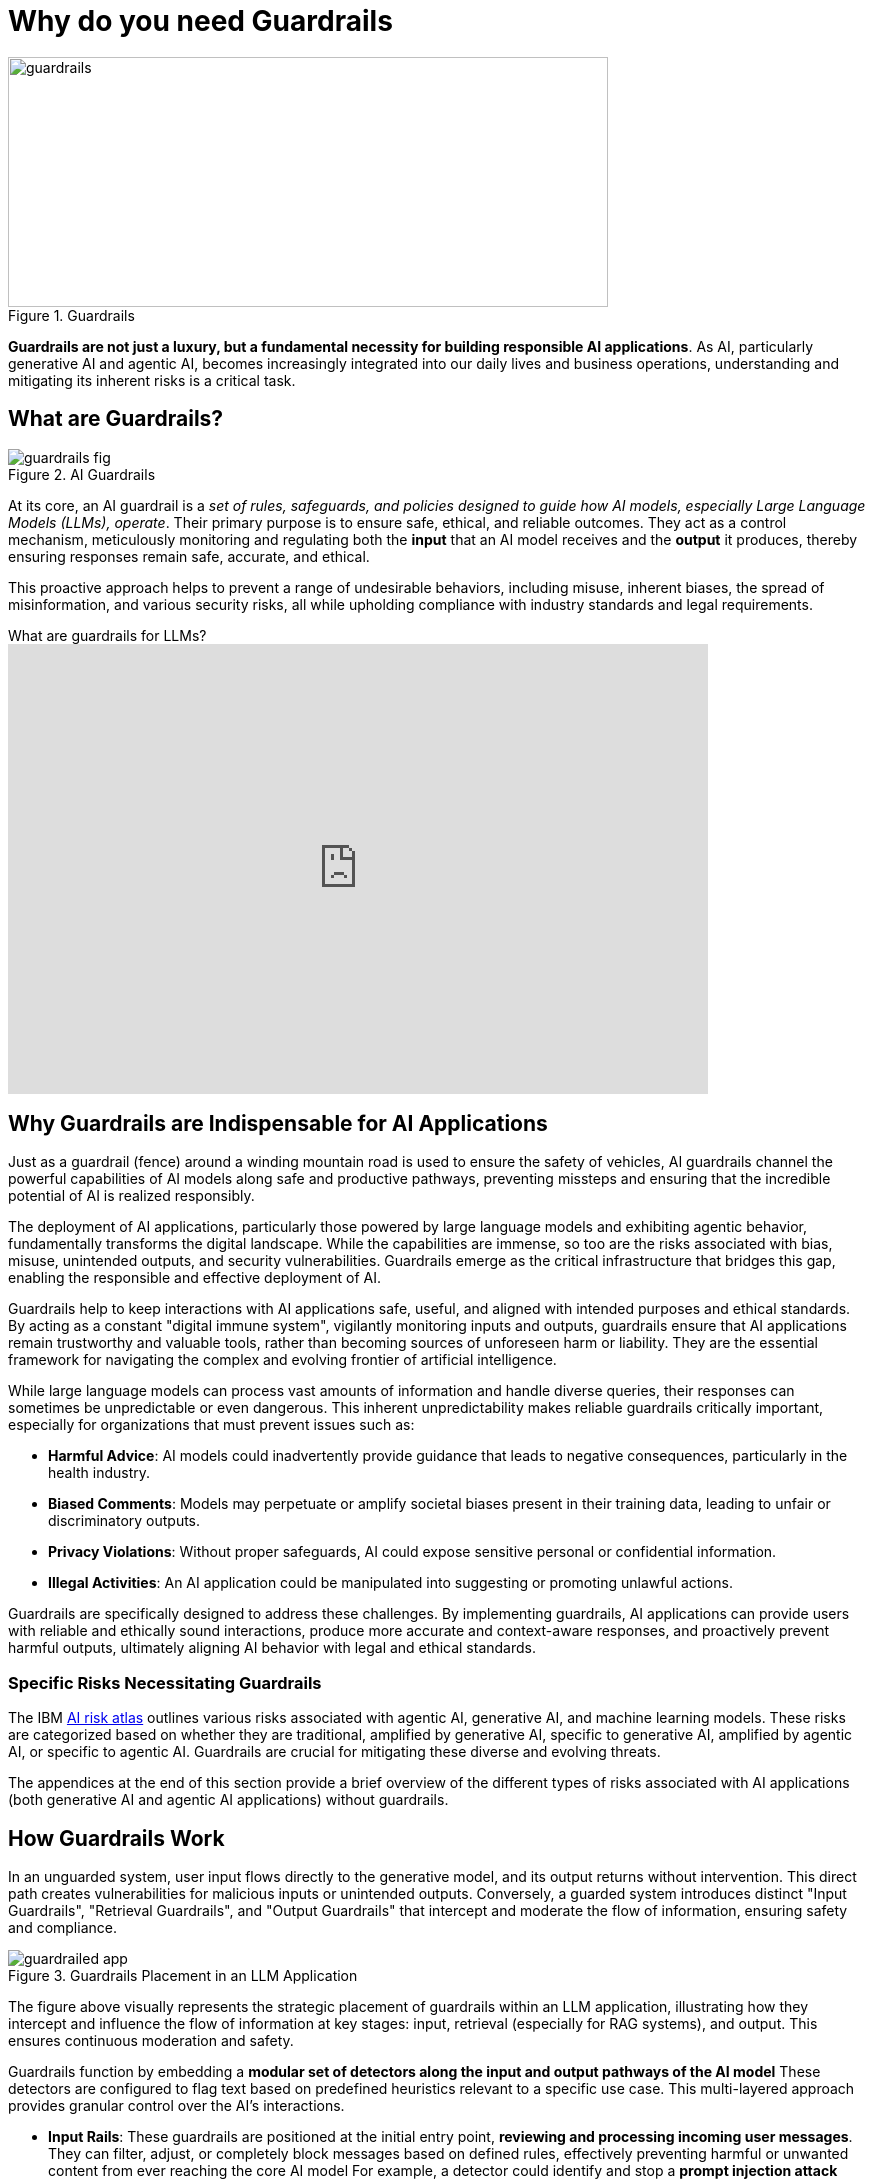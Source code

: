 # Why do you need Guardrails
:navtitle: Why Guardrails?

image::guardrails.png[title=Guardrails, width="600", height="250"]

**Guardrails are not just a luxury, but a fundamental necessity for building responsible AI applications**. As AI, particularly generative AI and agentic AI, becomes increasingly integrated into our daily lives and business operations, understanding and mitigating its inherent risks is a critical task.

== What are Guardrails?

image::guardrails-fig.png[title=AI Guardrails]

At its core, an AI guardrail is a __set of rules, safeguards, and policies designed to guide how AI models, especially Large Language Models (LLMs), operate__. Their primary purpose is to ensure safe, ethical, and reliable outcomes. They act as a control mechanism, meticulously monitoring and regulating both the **input** that an AI model receives and the **output** it produces, thereby ensuring responses remain safe, accurate, and ethical.

This proactive approach helps to prevent a range of undesirable behaviors, including misuse, inherent biases, the spread of misinformation, and various security risks, all while upholding compliance with industry standards and legal requirements.

video::FLOXGvqdwbM[youtube,title=What are guardrails for LLMs?,width=700,height=450]

== Why Guardrails are Indispensable for AI Applications

Just as a guardrail (fence) around a winding mountain road is used to ensure the safety of vehicles, AI guardrails channel the powerful capabilities of AI models along safe and productive pathways, preventing missteps and ensuring that the incredible potential of AI is realized responsibly.

The deployment of AI applications, particularly those powered by large language models and exhibiting agentic behavior, fundamentally transforms the digital landscape. While the capabilities are immense, so too are the risks associated with bias, misuse, unintended outputs, and security vulnerabilities. Guardrails emerge as the critical infrastructure that bridges this gap, enabling the responsible and effective deployment of AI.

Guardrails help to keep interactions with AI applications safe, useful, and aligned with intended purposes and ethical standards. By acting as a constant "digital immune system", vigilantly monitoring inputs and outputs, guardrails ensure that AI applications remain trustworthy and valuable tools, rather than becoming sources of unforeseen harm or liability. They are the essential framework for navigating the complex and evolving frontier of artificial intelligence.

While large language models can process vast amounts of information and handle diverse queries, their responses can sometimes be unpredictable or even dangerous. This inherent unpredictability makes reliable guardrails critically important, especially for organizations that must prevent issues such as:

* **Harmful Advice**: AI models could inadvertently provide guidance that leads to negative consequences, particularly in the health industry.
* **Biased Comments**: Models may perpetuate or amplify societal biases present in their training data, leading to unfair or discriminatory outputs.
* **Privacy Violations**: Without proper safeguards, AI could expose sensitive personal or confidential information.
* **Illegal Activities**: An AI application could be manipulated into suggesting or promoting unlawful actions.

Guardrails are specifically designed to address these challenges. By implementing guardrails, AI applications can provide users with reliable and ethically sound interactions, produce more accurate and context-aware responses, and proactively prevent harmful outputs, ultimately aligning AI behavior with legal and ethical standards.

=== Specific Risks Necessitating Guardrails

The IBM https://www.ibm.com/docs/en/watsonx/saas?topic=ai-risk-atlas[AI risk atlas^] outlines various risks associated with agentic AI, generative AI, and machine learning models. These risks are categorized based on whether they are traditional, amplified by generative AI, specific to generative AI, amplified by agentic AI, or specific to agentic AI. Guardrails are crucial for mitigating these diverse and evolving threats.

The appendices at the end of this section provide a brief overview of the different types of risks associated with AI applications (both generative AI and agentic AI applications) without guardrails.

== How Guardrails Work

In an unguarded system, user input flows directly to the generative model, and its output returns without intervention. This direct path creates vulnerabilities for malicious inputs or unintended outputs. Conversely, a guarded system introduces distinct "Input Guardrails", "Retrieval Guardrails", and "Output Guardrails" that intercept and moderate the flow of information, ensuring safety and compliance.

image::guardrailed-app.png[title=Guardrails Placement in an LLM Application]

The figure above visually represents the strategic placement of guardrails within an LLM application, illustrating how they intercept and influence the flow of information at key stages: input, retrieval (especially for RAG systems), and output. This ensures continuous moderation and safety.

Guardrails function by embedding a **modular set of detectors along the input and output pathways of the AI model** These detectors are configured to flag text based on predefined heuristics relevant to a specific use case. This multi-layered approach provides granular control over the AI's interactions.

* **Input Rails**: These guardrails are positioned at the initial entry point, *reviewing and processing incoming user messages*. They can filter, adjust, or completely block messages based on defined rules, effectively preventing harmful or unwanted content from ever reaching the core AI model For example, a detector could identify and stop a *prompt injection attack* before it influences the model's behavior
* **Retrieval Rails**: For AI applications that leverage external information sources, such as through Retrieval-Augmented Generation (RAG), retrieval rails ensure that **only safe and relevant data is retrieved and utilized** by the model. This helps to *ground* the model's responses in vetted information and prevent the inclusion of unreliable or toxic external content.
* **Output Rails**: Serving as the final checkpoint, these guardrails scrutinize the AI model's generated response *before it is delivered to the user*. They verify that the output adheres to ethical guidelines, complies with content policies, and meets user expectations. An example would be a detector flagging and preventing the display of *unacceptable language* or *hallucinated facts* in the model's output.

This comprehensive, layered strategy ensures that every message is thoroughly checked and refined throughout the interaction, fostering a safe and trustworthy conversation experience for users.

NOTE: While many detectors rely on small LLMs specifically tuned for Guardrails, you can also implement your own custom detectors and validators in code using the features provided by your programming language and libraries, like regular expressions and fuzzy searching.

== Additional Benefits of Guardrailing

While preventing harmful content and ensuring compliance are primary drivers, guardrails offer several other significant advantages:

* **Cost Savings**: Guardrail detectors can be substantially smaller and less resource-intensive (tens of millions of parameters) than the large generative models they protect (tens of billions of parameters). This allows organizations to *short-circuit irrelevant or off-topic queries* before they consume expensive computational resources on the main generative model, leading to considerable cost efficiencies.
* **Ensuring Appropriate Language**: Guardrails can enforce the use of language that is appropriate for the specific use case and brand. For instance, they can detect and prompt the model to rephrase overly formal language if the application is intended to be friendly and conversational
* **Authoritative Responses**: By integrating model evaluation, guardrails can ensure that the AI model only engages in discussions on subjects for which it has sufficient knowledge and authority. This prevents the model from generating unreliable information by limiting its scope to proven areas of expertise.

== Appendix

.AI Risks
****

AI agents are software entities that use AI techniques and possess the agency to act in their environment based on set goals, deciding and executing actions autonomously. Since recent agents are often built on large language models, generative AI risks are also applicable to them. The following are risks amplified by, or specific to, Agentic AI:

* **Fairness**:
** Discriminatory actions 
** Introduce data bias 

* **Privacy**:
** Sharing IP/PI/confidential information with the user 
** Sharing IP/PI/confidential information with tools

* **Value Alignment**:
** Over or under-reliance on AI agents 
** Misaligned actions 

* **Robustness** :
** Attack on AI agents’ external resources 
** Unauthorized use 
** Exploit trust mismatch 
** Function calling *hallucination* 

* **Computational Inefficiency**:
** Redundant actions 

* **Governance**:
** Incomplete AI agent evaluation 
** Mitigation and maintenance 
** Lack of AI agent transparency 
** Reproducibility 
** Accountability of AI agent actions 
** AI agent compliance 

* **Societal Impact**:
** Impact on human dignity 
** AI agents' impact on human agency
** AI agents' impact on jobs 
** AI agents' impact on the environment 

* **Explainability**:
** Unexplainable and untraceable actions

The following risks are broadly applicable to generative AI models, which form the foundation for many AI applications today.

* **Training Data Risks**:
** **Accuracy**: Unrepresentative data, Data contamination
** **Fairness**: Data bias
** **Value Alignment**: Improper data curation, Improper retraining
** **Robustness**: Data poisoning
** **Privacy**: Personal information in data, Reidentification, Data privacy rights alignment
** **Transparency**: Lack of training data transparency, Uncertain data provenance
** **Data Laws**: Data acquisition restrictions, Data usage restrictions, Data transfer restrictions
** **Intellectual Property**: Confidential information in data, Data usage rights restrictions

* **Inference Risks**:
** **Accuracy**: Poor model accuracy
** **Robustness (Model Behavior Manipulation)**: Evasion attack, Extraction attack, *Jailbreaking*
** **Intellectual Property**: IP information in prompt, Confidential data in prompt
** **Robustness (Prompt Attacks)**: *Prompt injection attack*, Prompt leaking, Prompt priming, Context overload attack, Direct instructions attack, Encoded interactions attack, Indirect instructions attack, Social hacking attack, Specialized tokens attack 
**  **Privacy**: Personal information in prompt, Attribute inference attack, Membership inference attack 

* **Output Risks** :
** **Fairness**: Decision bias, Output bias 
** **Value Alignment**: Harmful output, Harmful code generation, Toxic output, Incomplete advice, Over or under-reliance 
** **Misuse**: Dangerous use, Spreading disinformation, Nonconsensual use, Spreading toxicity, Improper usage, Non-disclosure 
** **Robustness**: *Hallucination* 
** **Privacy**: Exposing personal information 
** **Intellectual Property**: Copyright infringement, Revealing confidential information 
** **Explainability**: Unexplainable output, Unreliable source attribution, Untraceable attribution, Inaccessible training data 

* **Non-Technical Risks**:
** **Governance**: Lack of data transparency, Lack of model transparency, Lack of system transparency, Incomplete usage definition, Incorrect risk testing, Unrepresentative risk testing, Lack of testing diversity 
** **Legal Compliance**: Model usage rights restrictions, Legal accountability, Generated content ownership, and IP 
** **Societal Impact**: Impact on the environment, Impact on affected communities, Human exploitation, Impact on Jobs, AI agents' Impact on human agency, Impact on cultural diversity

****

== References

* https://www.ibm.com/docs/en/watsonx/saas?topic=ai-risk-atlas[IBM AI Risk Atlas^]
* https://www.redhat.com/en/blog/security-and-safety-ai-systems[Security and safety of AI systems^]